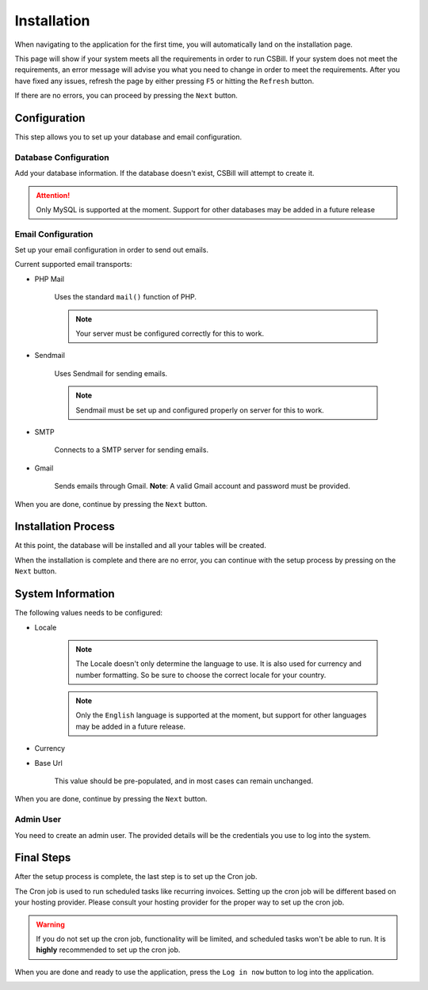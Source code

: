 .. |installation| image:: /_static/images/screencapture-csbill-dev-install-system_check-1463729589408.png
.. |config| image:: /_static/images/screencapture-csbill-dev-install-config-1463729935642.png
.. |process| image:: /_static/images/screencapture-csbill-dev-install-process-1463734010318.png
.. |setup| image:: /_static/images/screencapture-csbill-dev-install-setup-1463734324044.png
.. |final| image:: /_static/images/screencapture-csbill-dev-install-finish-1463735106659.png

============
Installation
============

When navigating to the application for the first time, you will automatically land on the installation page.

This page will show if your system meets all the requirements in order to run CSBill.
If your system does not meet the requirements, an error message will advise you what you need to change in order to meet the requirements.
After you have fixed any issues, refresh the page by either pressing ``F5`` or hitting the ``Refresh`` button.

If there are no errors, you can proceed by pressing the ``Next`` button.

|installation|

-------------
Configuration
-------------

This step allows you to set up your database and email configuration.

Database Configuration
++++++++++++++++++++++

Add your database information. If the database doesn't exist, CSBill will attempt to create it.

.. attention::
    Only MySQL is supported at the moment. Support for other databases may be added in a future release

Email Configuration
+++++++++++++++++++

Set up your email configuration in order to send out emails.

Current supported email transports:

* PHP Mail

    Uses the standard ``mail()`` function of PHP.

    .. note::
        Your server must be configured correctly for this to work.

* Sendmail

    Uses Sendmail for sending emails.

    .. note::
        Sendmail must be set up and configured properly on server for this to work.

* SMTP

    Connects to a SMTP server for sending emails.

* Gmail

    Sends emails through Gmail. **Note**: A valid Gmail account and password must be provided.

When you are done, continue by pressing the ``Next`` button.

|config|

--------------------
Installation Process
--------------------

At this point, the database will be installed and all your tables will be created.

When the installation is complete and there are no error, you can continue with the setup process by pressing on the ``Next`` button.

|process|

------------------
System Information
------------------

The following values needs to be configured:

* Locale

    .. note::
      The Locale doesn't only determine the language to use. It is also used for currency and number formatting. So be sure to choose the correct locale for your country.

    .. note::
      Only the ``English`` language is supported at the moment, but support for other languages may be added in a future release.

* Currency
* Base Url

    This value should be pre-populated, and in most cases can remain unchanged.

When you are done, continue by pressing the ``Next`` button.

Admin User
++++++++++

You need to create an admin user. The provided details will be the credentials you use to log into the system.

-----------
Final Steps
-----------

After the setup process is complete, the last step is to set up the Cron job.

The Cron job is used to run scheduled tasks like recurring invoices. Setting up the cron job will be different based on your hosting provider.
Please consult your hosting provider for the proper way to set up the cron job.

.. warning::
   If you do not set up the cron job, functionality will be limited, and scheduled tasks won't be able to run.
   It is **highly** recommended to set up the cron job.

When you are done and ready to use the application, press the ``Log in now`` button to log into the application.

|final|
